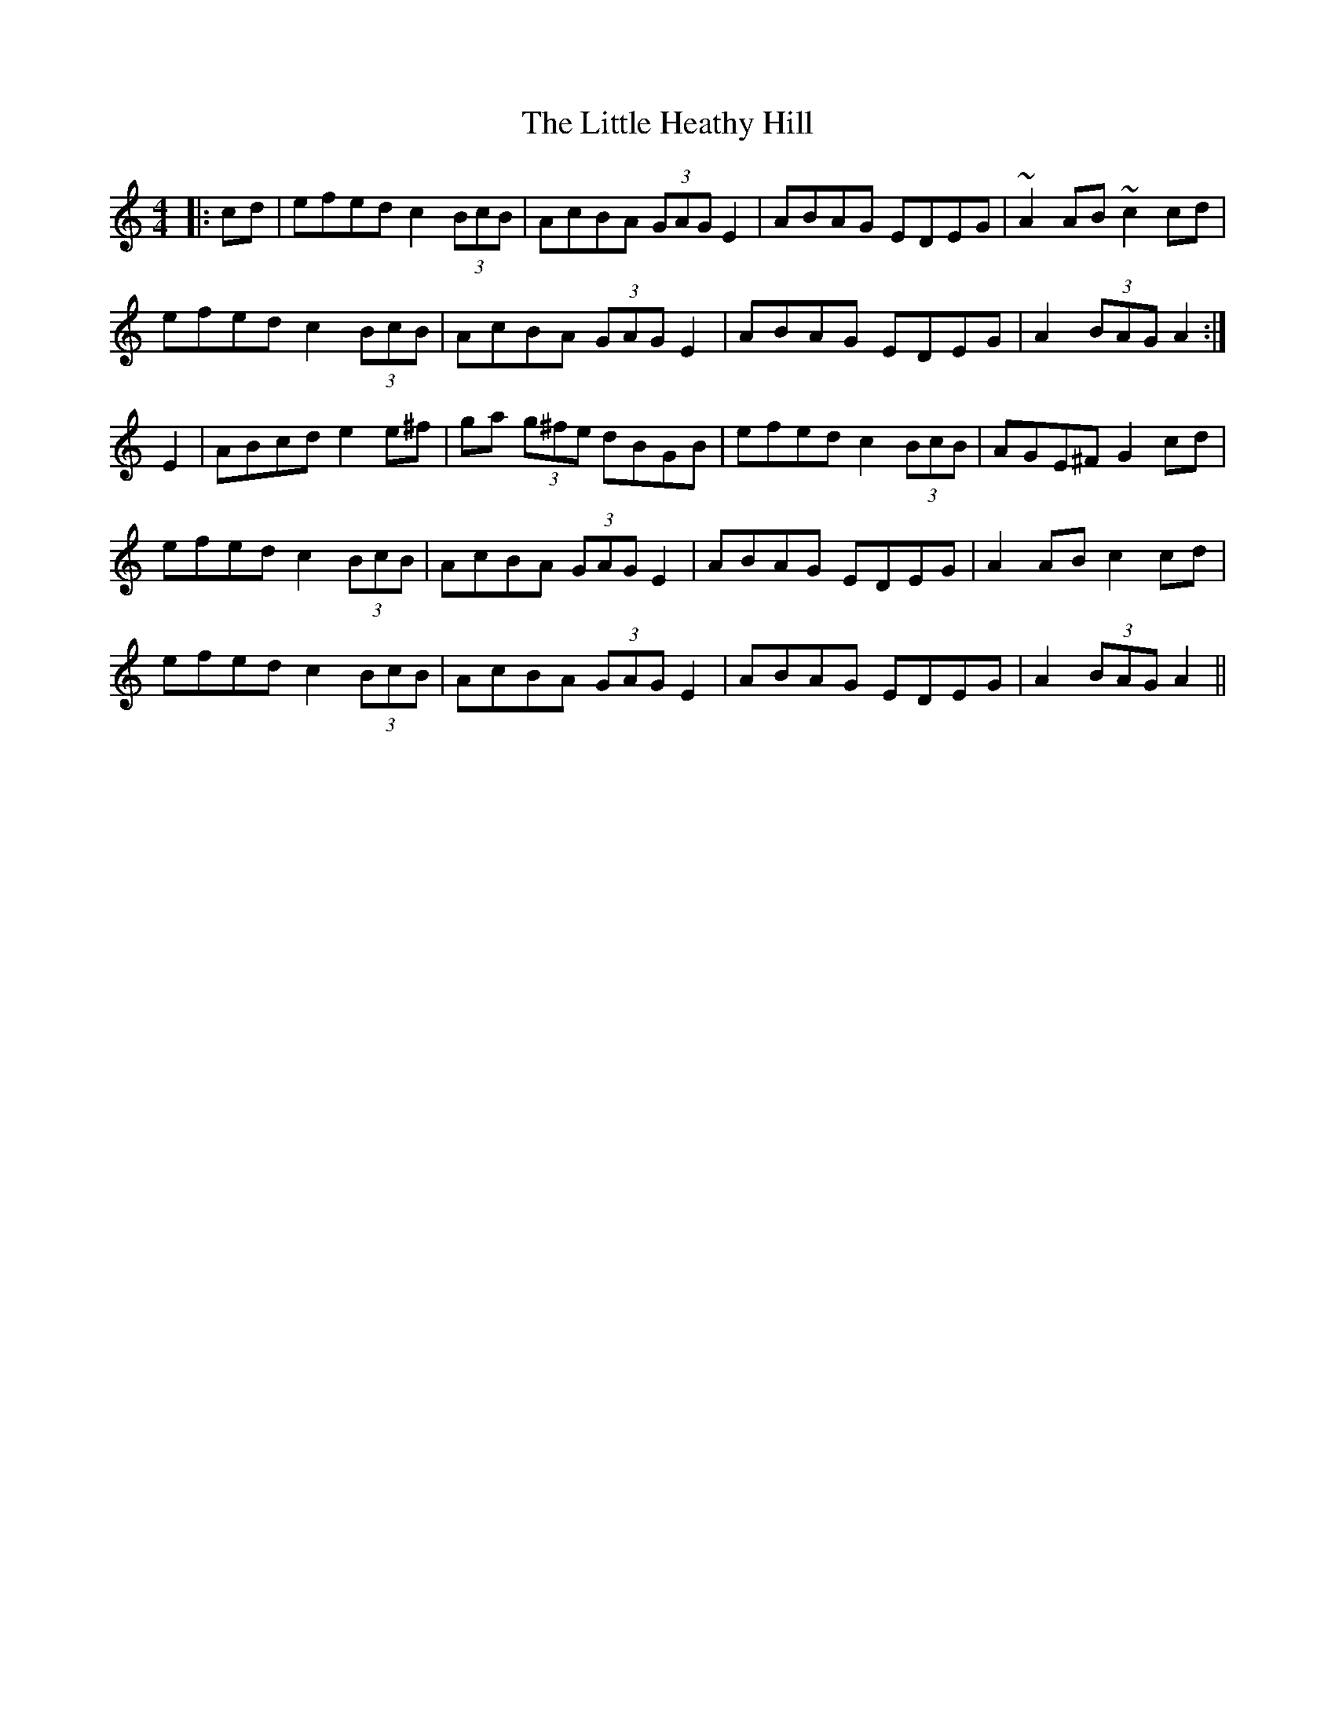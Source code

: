 X: 23785
T: Little Heathy Hill, The
R: hornpipe
M: 4/4
K: Aminor
|:cd|efed c2 (3BcB|AcBA (3GAG E2|ABAG EDEG|~A2 AB ~c2 cd|
efed c2 (3BcB|AcBA (3GAG E2|ABAG EDEG|A2 (3BAG A2:|
E2|ABcd e2 e^f|ga (3g^fe dBGB|efed c2 (3BcB|AGE^F G2 cd|
efed c2 (3BcB|AcBA (3GAG E2|ABAG EDEG|A2 AB c2 cd|
efed c2 (3BcB|AcBA (3GAG E2|ABAG EDEG|A2 (3BAG A2||

